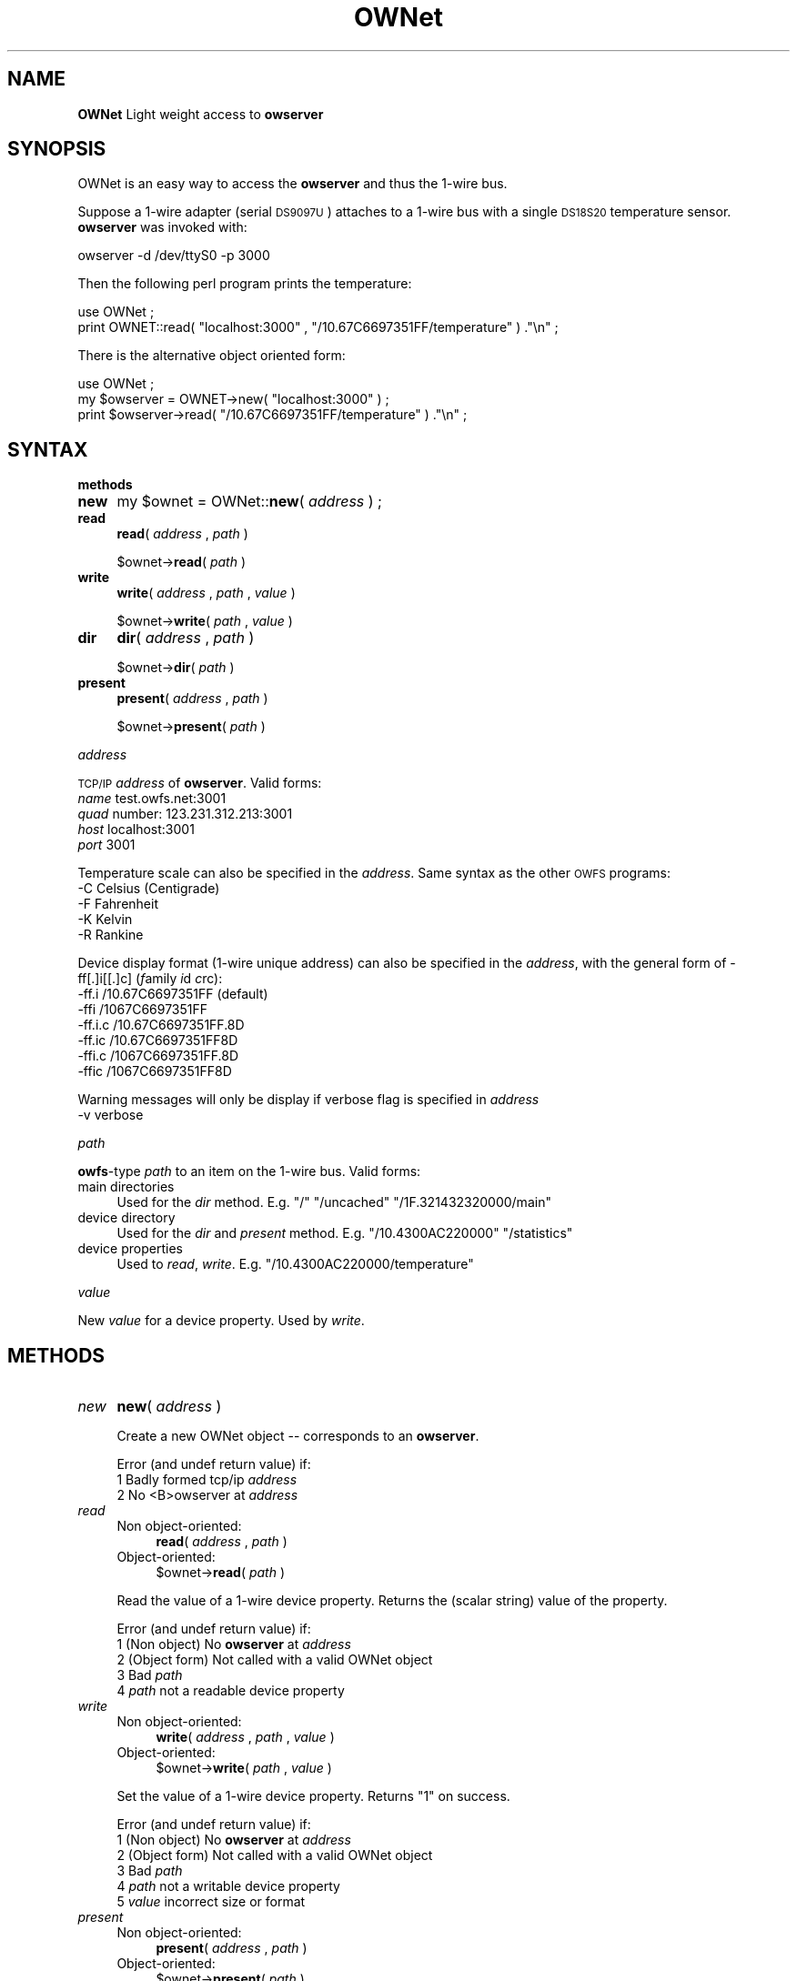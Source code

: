 .\" Automatically generated by Pod::Man v1.37, Pod::Parser v1.32
.\"
.\" Standard preamble:
.\" ========================================================================
.de Sh \" Subsection heading
.br
.if t .Sp
.ne 5
.PP
\fB\\$1\fR
.PP
..
.de Sp \" Vertical space (when we can't use .PP)
.if t .sp .5v
.if n .sp
..
.de Vb \" Begin verbatim text
.ft CW
.nf
.ne \\$1
..
.de Ve \" End verbatim text
.ft R
.fi
..
.\" Set up some character translations and predefined strings.  \*(-- will
.\" give an unbreakable dash, \*(PI will give pi, \*(L" will give a left
.\" double quote, and \*(R" will give a right double quote.  | will give a
.\" real vertical bar.  \*(C+ will give a nicer C++.  Capital omega is used to
.\" do unbreakable dashes and therefore won't be available.  \*(C` and \*(C'
.\" expand to `' in nroff, nothing in troff, for use with C<>.
.tr \(*W-|\(bv\*(Tr
.ds C+ C\v'-.1v'\h'-1p'\s-2+\h'-1p'+\s0\v'.1v'\h'-1p'
.ie n \{\
.    ds -- \(*W-
.    ds PI pi
.    if (\n(.H=4u)&(1m=24u) .ds -- \(*W\h'-12u'\(*W\h'-12u'-\" diablo 10 pitch
.    if (\n(.H=4u)&(1m=20u) .ds -- \(*W\h'-12u'\(*W\h'-8u'-\"  diablo 12 pitch
.    ds L" ""
.    ds R" ""
.    ds C` ""
.    ds C' ""
'br\}
.el\{\
.    ds -- \|\(em\|
.    ds PI \(*p
.    ds L" ``
.    ds R" ''
'br\}
.\"
.\" If the F register is turned on, we'll generate index entries on stderr for
.\" titles (.TH), headers (.SH), subsections (.Sh), items (.Ip), and index
.\" entries marked with X<> in POD.  Of course, you'll have to process the
.\" output yourself in some meaningful fashion.
.if \nF \{\
.    de IX
.    tm Index:\\$1\t\\n%\t"\\$2"
..
.    nr % 0
.    rr F
.\}
.\"
.\" For nroff, turn off justification.  Always turn off hyphenation; it makes
.\" way too many mistakes in technical documents.
.hy 0
.if n .na
.\"
.\" Accent mark definitions (@(#)ms.acc 1.5 88/02/08 SMI; from UCB 4.2).
.\" Fear.  Run.  Save yourself.  No user-serviceable parts.
.    \" fudge factors for nroff and troff
.if n \{\
.    ds #H 0
.    ds #V .8m
.    ds #F .3m
.    ds #[ \f1
.    ds #] \fP
.\}
.if t \{\
.    ds #H ((1u-(\\\\n(.fu%2u))*.13m)
.    ds #V .6m
.    ds #F 0
.    ds #[ \&
.    ds #] \&
.\}
.    \" simple accents for nroff and troff
.if n \{\
.    ds ' \&
.    ds ` \&
.    ds ^ \&
.    ds , \&
.    ds ~ ~
.    ds /
.\}
.if t \{\
.    ds ' \\k:\h'-(\\n(.wu*8/10-\*(#H)'\'\h"|\\n:u"
.    ds ` \\k:\h'-(\\n(.wu*8/10-\*(#H)'\`\h'|\\n:u'
.    ds ^ \\k:\h'-(\\n(.wu*10/11-\*(#H)'^\h'|\\n:u'
.    ds , \\k:\h'-(\\n(.wu*8/10)',\h'|\\n:u'
.    ds ~ \\k:\h'-(\\n(.wu-\*(#H-.1m)'~\h'|\\n:u'
.    ds / \\k:\h'-(\\n(.wu*8/10-\*(#H)'\z\(sl\h'|\\n:u'
.\}
.    \" troff and (daisy-wheel) nroff accents
.ds : \\k:\h'-(\\n(.wu*8/10-\*(#H+.1m+\*(#F)'\v'-\*(#V'\z.\h'.2m+\*(#F'.\h'|\\n:u'\v'\*(#V'
.ds 8 \h'\*(#H'\(*b\h'-\*(#H'
.ds o \\k:\h'-(\\n(.wu+\w'\(de'u-\*(#H)/2u'\v'-.3n'\*(#[\z\(de\v'.3n'\h'|\\n:u'\*(#]
.ds d- \h'\*(#H'\(pd\h'-\w'~'u'\v'-.25m'\f2\(hy\fP\v'.25m'\h'-\*(#H'
.ds D- D\\k:\h'-\w'D'u'\v'-.11m'\z\(hy\v'.11m'\h'|\\n:u'
.ds th \*(#[\v'.3m'\s+1I\s-1\v'-.3m'\h'-(\w'I'u*2/3)'\s-1o\s+1\*(#]
.ds Th \*(#[\s+2I\s-2\h'-\w'I'u*3/5'\v'-.3m'o\v'.3m'\*(#]
.ds ae a\h'-(\w'a'u*4/10)'e
.ds Ae A\h'-(\w'A'u*4/10)'E
.    \" corrections for vroff
.if v .ds ~ \\k:\h'-(\\n(.wu*9/10-\*(#H)'\s-2\u~\d\s+2\h'|\\n:u'
.if v .ds ^ \\k:\h'-(\\n(.wu*10/11-\*(#H)'\v'-.4m'^\v'.4m'\h'|\\n:u'
.    \" for low resolution devices (crt and lpr)
.if \n(.H>23 .if \n(.V>19 \
\{\
.    ds : e
.    ds 8 ss
.    ds o a
.    ds d- d\h'-1'\(ga
.    ds D- D\h'-1'\(hy
.    ds th \o'bp'
.    ds Th \o'LP'
.    ds ae ae
.    ds Ae AE
.\}
.rm #[ #] #H #V #F C
.\" ========================================================================
.\"
.IX Title "OWNet 3"
.TH OWNet 3 "2007-01-03" "perl v5.8.8" "User Contributed Perl Documentation"
.SH "NAME"
\&\fBOWNet\fR
Light weight access to \fBowserver\fR
.SH "SYNOPSIS"
.IX Header "SYNOPSIS"
OWNet is an easy way to access the \fBowserver\fR and thus the 1\-wire bus.
.PP
Suppose a 1\-wire adapter (serial \s-1DS9097U\s0) attaches to a 1\-wire bus with a single \s-1DS18S20\s0 temperature sensor. \fBowserver\fR was invoked with:
.PP
.Vb 1
\& owserver -d /dev/ttyS0 -p 3000
.Ve
.PP
Then the following perl program prints the temperature:
.PP
.Vb 2
\& use OWNet ;
\& print OWNET::read( "localhost:3000" , "/10.67C6697351FF/temperature" ) ."\en" ;
.Ve
.PP
There is the alternative object oriented form:
.PP
.Vb 3
\& use OWNet ;
\& my $owserver = OWNET->new( "localhost:3000" ) ;
\& print $owserver->read( "/10.67C6697351FF/temperature" ) ."\en" ;
.Ve
.SH "SYNTAX"
.IX Header "SYNTAX"
.Sh "methods"
.IX Subsection "methods"
.IP "\fBnew\fR" 4
.IX Item "new"
my \f(CW$ownet\fR = OWNet::\fBnew\fR( \fIaddress\fR ) ;
.IP "\fBread\fR" 4
.IX Item "read"
\&\fBread\fR( \fIaddress\fR , \fIpath\fR )
.Sp
$ownet\->\fBread\fR( \fIpath\fR )
.IP "\fBwrite\fR" 4
.IX Item "write"
\&\fBwrite\fR( \fIaddress\fR , \fIpath\fR , \fIvalue\fR )
.Sp
$ownet\->\fBwrite\fR( \fIpath\fR , \fIvalue\fR )
.IP "\fBdir\fR" 4
.IX Item "dir"
\&\fBdir\fR( \fIaddress\fR , \fIpath\fR )
.Sp
$ownet\->\fBdir\fR( \fIpath\fR )
.IP "\fBpresent\fR" 4
.IX Item "present"
\&\fBpresent\fR( \fIaddress\fR , \fIpath\fR )
.Sp
$ownet\->\fBpresent\fR( \fIpath\fR )
.Sh "\fIaddress\fP"
.IX Subsection "address"
\&\s-1TCP/IP\s0 \fIaddress\fR of \fBowserver\fR. Valid forms:
.IP "\fIname\fR test.owfs.net:3001" 4
.IX Item "name test.owfs.net:3001"
.PD 0
.IP "\fIquad\fR number: 123.231.312.213:3001" 4
.IX Item "quad number: 123.231.312.213:3001"
.IP "\fIhost\fR localhost:3001" 4
.IX Item "host localhost:3001"
.IP "\fIport\fR 3001" 4
.IX Item "port 3001"
.PD
.PP
Temperature scale can also be specified in the \fIaddress\fR. Same syntax as the other \s-1OWFS\s0 programs:
.IP "\-C Celsius (Centigrade)" 4
.IX Item "-C Celsius (Centigrade)"
.PD 0
.IP "\-F Fahrenheit" 4
.IX Item "-F Fahrenheit"
.IP "\-K Kelvin" 4
.IX Item "-K Kelvin"
.IP "\-R Rankine" 4
.IX Item "-R Rankine"
.PD
.PP
Device display format (1\-wire unique address) can also be specified in the \fIaddress\fR, with the general form of \-ff[.]i[[.]c] (\fIf\fRamily \fIi\fRd \fIc\fRrc):
.IP "\-ff.i   /10.67C6697351FF (default)" 4
.IX Item "-ff.i   /10.67C6697351FF (default)"
.PD 0
.IP "\-ffi    /1067C6697351FF" 4
.IX Item "-ffi    /1067C6697351FF"
.IP "\-ff.i.c /10.67C6697351FF.8D" 4
.IX Item "-ff.i.c /10.67C6697351FF.8D"
.IP "\-ff.ic  /10.67C6697351FF8D" 4
.IX Item "-ff.ic  /10.67C6697351FF8D"
.IP "\-ffi.c  /1067C6697351FF.8D" 4
.IX Item "-ffi.c  /1067C6697351FF.8D"
.IP "\-ffic   /1067C6697351FF8D" 4
.IX Item "-ffic   /1067C6697351FF8D"
.PD
.PP
Warning messages will only be display if verbose flag is specified in \fIaddress\fR
.IP "\-v      verbose" 4
.IX Item "-v      verbose"
.Sh "\fIpath\fP"
.IX Subsection "path"
\&\fBowfs\fR\-type \fIpath\fR to an item on the 1\-wire bus. Valid forms:
.IP "main directories" 4
.IX Item "main directories"
Used for the \fIdir\fR method. E.g. \*(L"/\*(R" \*(L"/uncached\*(R" \*(L"/1F.321432320000/main\*(R"
.IP "device directory" 4
.IX Item "device directory"
Used for the \fIdir\fR and \fIpresent\fR method. E.g. \*(L"/10.4300AC220000\*(R" \*(L"/statistics\*(R"
.IP "device properties" 4
.IX Item "device properties"
Used to \fIread\fR, \fIwrite\fR. E.g. \*(L"/10.4300AC220000/temperature\*(R"
.Sh "\fIvalue\fP"
.IX Subsection "value"
New \fIvalue\fR for a device property. Used by \fIwrite\fR.
.SH "METHODS"
.IX Header "METHODS"
.IP "\fInew\fR" 4
.IX Item "new"
\&\fBnew\fR( \fIaddress\fR )
.Sp
Create a new OWNet object \*(-- corresponds to an \fBowserver\fR.
.Sp
Error (and undef return value) if:
.RS 4
.IP "1 Badly formed tcp/ip \fIaddress\fR" 4
.IX Item "1 Badly formed tcp/ip address"
.PD 0
.IP "2 No <B>owserver at \fIaddress\fR" 4
.IX Item "2 No <B>owserver at address"
.RE
.RS 4
.RE
.IP "\fIread\fR" 4
.IX Item "read"
.RS 4
.IP "Non object\-oriented:" 4
.IX Item "Non object-oriented:"
.PD
\&\fBread\fR( \fIaddress\fR , \fIpath\fR )
.IP "Object\-oriented:" 4
.IX Item "Object-oriented:"
$ownet\->\fBread\fR( \fIpath\fR )
.RE
.RS 4
.Sp
Read the value of a 1\-wire device property. Returns the (scalar string) value of the property.
.Sp
Error (and undef return value) if:
.IP "1 (Non object) No \fBowserver\fR at \fIaddress\fR" 4
.IX Item "1 (Non object) No owserver at address"
.PD 0
.IP "2 (Object form) Not called with a valid OWNet object" 4
.IX Item "2 (Object form) Not called with a valid OWNet object"
.IP "3 Bad \fIpath\fR" 4
.IX Item "3 Bad path"
.IP "4 \fIpath\fR not a readable device property" 4
.IX Item "4 path not a readable device property"
.RE
.RS 4
.RE
.IP "\fIwrite\fR" 4
.IX Item "write"
.RS 4
.IP "Non object\-oriented:" 4
.IX Item "Non object-oriented:"
.PD
\&\fBwrite\fR( \fIaddress\fR , \fIpath\fR , \fIvalue\fR )
.IP "Object\-oriented:" 4
.IX Item "Object-oriented:"
$ownet\->\fBwrite\fR( \fIpath\fR , \fIvalue\fR )
.RE
.RS 4
.Sp
Set the value of a 1\-wire device property. Returns \*(L"1\*(R" on success.
.Sp
Error (and undef return value) if:
.IP "1 (Non object) No \fBowserver\fR at \fIaddress\fR" 4
.IX Item "1 (Non object) No owserver at address"
.PD 0
.IP "2 (Object form) Not called with a valid OWNet object" 4
.IX Item "2 (Object form) Not called with a valid OWNet object"
.IP "3 Bad \fIpath\fR" 4
.IX Item "3 Bad path"
.IP "4 \fIpath\fR not a writable device property" 4
.IX Item "4 path not a writable device property"
.IP "5 \fIvalue\fR incorrect size or format" 4
.IX Item "5 value incorrect size or format"
.RE
.RS 4
.RE
.IP "\fIpresent\fR" 4
.IX Item "present"
.RS 4
.IP "Non object\-oriented:" 4
.IX Item "Non object-oriented:"
.PD
\&\fBpresent\fR( \fIaddress\fR , \fIpath\fR )
.IP "Object\-oriented:" 4
.IX Item "Object-oriented:"
$ownet\->\fBpresent\fR( \fIpath\fR )
.RE
.RS 4
.Sp
Test if a 1\-wire device exists.
.Sp
Error (and undef return value) if:
.IP "1 (Non object) No \fBowserver\fR at \fIaddress\fR" 4
.IX Item "1 (Non object) No owserver at address"
.PD 0
.IP "2 (Object form) Not called with a valid OWNet object" 4
.IX Item "2 (Object form) Not called with a valid OWNet object"
.IP "3 Bad \fIpath\fR" 4
.IX Item "3 Bad path"
.IP "4 \fIpath\fR not a device" 4
.IX Item "4 path not a device"
.RE
.RS 4
.RE
.IP "\fIdir\fR" 4
.IX Item "dir"
.RS 4
.IP "Non object\-oriented:" 4
.IX Item "Non object-oriented:"
.PD
\&\fBdir\fR( \fIaddress\fR , \fIpath\fR )
.IP "Object\-oriented:" 4
.IX Item "Object-oriented:"
$ownet\->\fBdir\fR( \fIpath\fR )
.RE
.RS 4
.Sp
Return a comma-separated list of the entries in \fIpath\fR. Entries are equivalent to \*(L"fully qualified names\*(R" \*(-- full path names.
.Sp
Error (and undef return value) if:
.IP "1 (Non object) No \fBowserver\fR at \fIaddress\fR" 4
.IX Item "1 (Non object) No owserver at address"
.PD 0
.IP "2 (Object form) Not called with a valid OWNet object" 4
.IX Item "2 (Object form) Not called with a valid OWNet object"
.IP "3 Bad \fIpath\fR" 4
.IX Item "3 Bad path"
.IP "4 \fIpath\fR not a directory" 4
.IX Item "4 path not a directory"
.RE
.RS 4
.RE
.PD
.SH "DESCRIPTION"
.IX Header "DESCRIPTION"
.Sh "\s-1OWFS\s0"
.IX Subsection "OWFS"
\&\fI\s-1OWFS\s0\fR is a suite of programs that allows easy access to \fIDallas Semiconductor\fR's 1\-wire bus and devices. \fI\s-1OWFS\s0\fR provides a consistent naming scheme, safe multplexing of 1\-wire traffice, multiple methods of access and display, and network access. The basic \fI\s-1OWFS\s0\fR metaphor is a file\-system, with the bus beinng the root directory, each device a subdirectory, and the the device properties (e.g. voltage, temperature, memory) a file.
.Sh "1\-Wire"
.IX Subsection "1-Wire"
\&\fI1\-wire\fR is a protocol allowing simple connection of inexpensive devices. Each device has a unique \s-1ID\s0 number (used in it's \s-1OWFS\s0 address) and is individually addressable. The bus itself is extremely simple \*(-- a data line and a ground. The data line also provides power. 1\-wire devices come in a variety of packages \*(-- chips, commercial boxes, and iButtons (stainless steel cans). 1\-wire devices have a variety of capabilities, from simple \s-1ID\s0 to complex voltage, temperature, current measurements, memory, and switch control.
.Sh "Programs"
.IX Subsection "Programs"
Connection to the 1\-wire bus is either done by bit-banging a digital pin on the processor, or by using a bus master \*(-- \s-1USB\s0, serial, i2c, parallel. The heavy-weight \fI\s-1OWFS\s0\fR programs: \fBowserver\fR \fBowfs\fR \fBowhttpd\fR \fBowftpd\fR and the heavy-weight perl module \fB\s-1OW\s0\fR all link in the full \fI\s-1OWFS\s0\fR library and can connect directly to the bus master(s) and/or to \fBowserver\fR.  
.PP
\&\fBOWNet\fR is a light-weight module. It connects only to an \fBowserver\fR, does not link in the \fI\s-1OWFS\s0\fR library, and should be more portable..
.Sh "Object-oriented"
.IX Subsection "Object-oriented"
\&\fIOWNet\fR can be used in either a classical (non\-object\-oriented) manner, or with objects. The object stored the ip address of the \fBowserver\fR and a network socket to communicate.
.SH "AUTHOR"
.IX Header "AUTHOR"
Paul H Alfille paul.alfille @ gmail . com
.SH "BUGS"
.IX Header "BUGS"
Support for proper timeout using the \*(L"select\*(R" function seems broken in perl. This lease the routines vulnerable to network timing errors.
.SH "SEE ALSO"
.IX Header "SEE ALSO"
.IP "http://www.owfs.org" 4
.IX Item "http://www.owfs.org"
Documentation for the full \fBowfs\fR program suite, including man pages for each of the supported 1\-wire devices, nand more extensive explanatation of owfs components.
.IP "http://owfs.sourceforge.net" 4
.IX Item "http://owfs.sourceforge.net"
Location where source code is hosted.
.SH "COPYRIGHT"
.IX Header "COPYRIGHT"
Copyright (c) 2007 Paul H Alfille. All rights reserved.
 This program is free software; you can redistribute it and/or
 modify it under the same terms as Perl itself.
